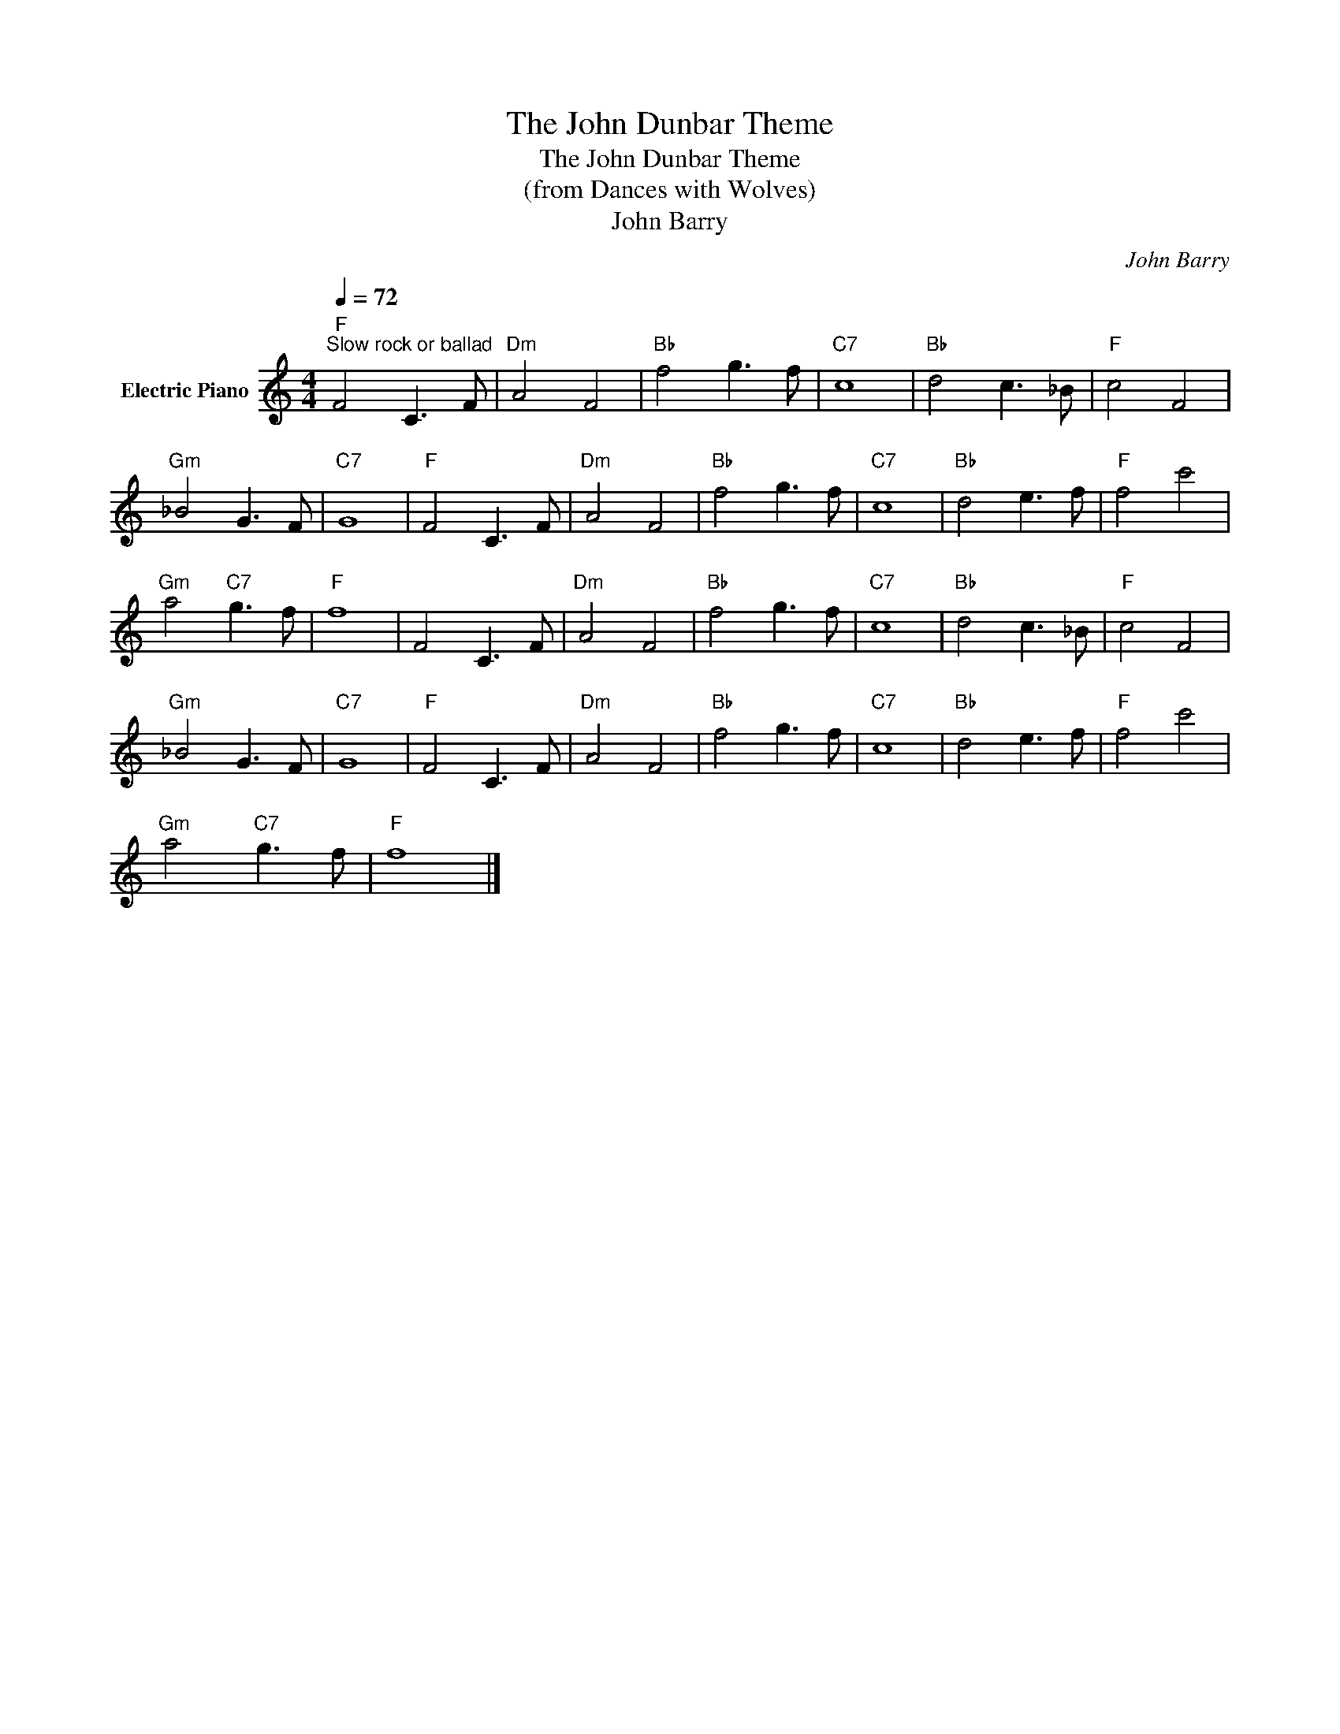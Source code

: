 X:1
T:The John Dunbar Theme
T:The John Dunbar Theme
T:(from Dances with Wolves)
T:John Barry
C:John Barry
Z:All Rights Reserved
L:1/8
Q:1/4=72
M:4/4
K:C
V:1 treble nm="Electric Piano"
%%MIDI program 4
V:1
"F""^Slow rock or ballad" F4 C3 F |"Dm" A4 F4 |"Bb" f4 g3 f |"C7" c8 |"Bb" d4 c3 _B |"F" c4 F4 | %6
"Gm" _B4 G3 F |"C7" G8 |"F" F4 C3 F |"Dm" A4 F4 |"Bb" f4 g3 f |"C7" c8 |"Bb" d4 e3 f |"F" f4 c'4 | %14
"Gm" a4"C7" g3 f |"F" f8 | F4 C3 F |"Dm" A4 F4 |"Bb" f4 g3 f |"C7" c8 |"Bb" d4 c3 _B |"F" c4 F4 | %22
"Gm" _B4 G3 F |"C7" G8 |"F" F4 C3 F |"Dm" A4 F4 |"Bb" f4 g3 f |"C7" c8 |"Bb" d4 e3 f |"F" f4 c'4 | %30
"Gm" a4"C7" g3 f |"F" f8 |] %32

